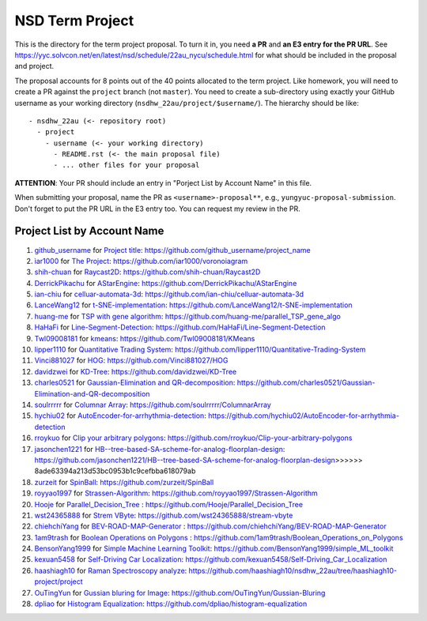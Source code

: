 ================
NSD Term Project
================

This is the directory for the term project proposal.  To turn it in, you need
**a PR** and **an E3 entry for the PR URL**.  See
https://yyc.solvcon.net/en/latest/nsd/schedule/22au_nycu/schedule.html for what
should be included in the proposal and project.

The proposal accounts for 8 points out of the 40 points allocated to the term
project.  Like homework, you will need to create a PR against the ``project``
branch (not ``master``).  You need to create a sub-directory using exactly your
GitHub username as your working directory (``nsdhw_22au/project/$username/``).
The hierarchy should be like::

  - nsdhw_22au (<- repository root)
    - project
      - username (<- your working directory)
        - README.rst (<- the main proposal file)
        - ... other files for your proposal

**ATTENTION**: Your PR should include an entry in "Porject List by Account
Name" in this file.

When submitting your proposal, name the PR as ``<username>-proposal**``, e.g.,
``yungyuc-proposal-submission``.  Don't forget to put the PR URL in the E3
entry too.  You can request my review in the PR.

.. Presentation
.. ============

.. The presentation schedule is set.  If you want to change time slots, ask for
   the owner of the other time slot and file a PR tagging him or her and the
   instructor (@yungyuc) against the branch `master`. The other owner needs to
   respond to agree the exchange in the PR. The PR subject line should start
   with ``[presentation]``.

.. Each presentation can use at most 15 minutes.  Presenters may decide how to
   use their time.  A possible arrangement is to use 12 minutes in the
   presentation itself and 3 minutes for questions and discussions.  Presenters
   are expected to prepare their own computer for presentation.

.. The time for setting up the computer is included in the allotted
   presentation time.  If presenters have difficulty in preparing a computer
   themselves, they may seek help from the instructor, and resolve the issue
   one week before their presentation.

.. Time Table
.. ++++++++++

.. .. list-table:: 12/26 7:00-??:00
..   :header-rows: 1

..   * - ID
..     - Time
..     - Presenter
..     - Project
..   * - 1
..     - 07:00 - 07:15
..     -
..     -

Project List by Account Name
++++++++++++++++++++++++++++

#. `github_username <https://github.com/github_username>`__ for
   `Project title <github_username/README.rst>`__: https://github.com/github_username/project_name
#. `ìar1000 <https://github.com/iar1000>`__ for
   `The Project <iar1000/README.rst>`__: https://github.com/iar1000/voronoiagram
#. `shih-chuan <https://github.com/shih-chuan>`__ for
   `Raycast2D <shih-chuan/README.md>`__: https://github.com/shih-chuan/Raycast2D
#. `DerrickPikachu <https://github.com/DerrickPikachu>`__ for
   `AStarEngine <DerrickPikachu/README.rst>`__: https://github.com/DerrickPikachu/AStarEngine
#. `ian-chiu <https://github.com/ian-chiu>`__ for
   `celluar-automata-3d <ian-chiu/README.md>`__: https://github.com/ian-chiu/celluar-automata-3d
#. `LanceWang12 <https://github.com/LanceWang12>`__ for
   `t-SNE-implementation <LanceWang12/readme.md>`__: https://github.com/LanceWang12/t-SNE-implementation
#. `huang-me <https://github.com/huang-me>`__ for
   `TSP with gene algorithm <huang-me/README.md>`__: https://github.com/huang-me/parallel_TSP_gene_algo
#. `HaHaFi <https://github.com/HaHaFi>`__ for
   `Line-Segment-Detection <HaHaFi/README.md>`__: https://github.com/HaHaFi/Line-Segment-Detection
#. `Twl09008181 <https://github.com/Twl09008181>`__ for
   `kmeans <Twl09008181/README.md>`__: https://github.com/Twl09008181/KMeans
#. `lipper1110 <https://github.com/lipper1110>`__ for
   `Quantitative Trading System <lipper1110/README.md>`__: https://github.com/lipper1110/Quantitative-Trading-System
#. `Vinci881027 <https://github.com/Vinci881027>`__ for
   `HOG <Vinci881027/README.md>`__: https://github.com/Vinci881027/HOG
#. `davidzwei <https://github.com/davidzwei>`__ for
   `KD-Tree <davidzwei/README.md>`__: https://github.com/davidzwei/KD-Tree
#. `charles0521 <https://github.com/charles0521>`__ for
   `Gaussian-Elimination and QR-decomposition <charles0521/README.md>`__: https://github.com/charles0521/Gaussian-Elimination-and-QR-decomposition
#. `soulrrrrr <https://github.com/soulrrrrr>`__ for
   `Columnar Array <soulrrrrr/README.rst>`__: https://github.com/soulrrrrr/ColumnarArray
#. `hychiu02 <https://github.com/hychiu02>`__ for
   `AutoEncoder-for-arrhythmia-detection <hychiu02/README.md>`__: https://github.com/hychiu02/AutoEncoder-for-arrhythmia-detection
#. `rroykuo <https://github.com/rroykuo>`__ for
   `Clip your arbitrary polygons <rroykuo/README.rst>`__: https://github.com/rroykuo/Clip-your-arbitrary-polygons
#. `jasonchen1221 <https://github.com/jasonchen1221>`__ for
   `HB--tree-based-SA-scheme-for-analog-floorplan-design <jasonchen1221/README.md>`__: https://github.com/jasonchen1221/HB--tree-based-SA-scheme-for-analog-floorplan-design>>>>>> 8ade63394a213d53bc0953b1c9cefbba618079ab
#. `zurzeit <https://github.com/zurzeit>`__ for
   `SpinBall <zurzeit/README.rst>`__: https://github.com/zurzeit/SpinBall
#. `royyao1997 <https://github.com/royyao1997>`__ for
   `Strassen-Algorithm <royyao1997/README.md>`__: https://github.com/royyao1997/Strassen-Algorithm
#. `Hooje <https://github.com/Hooje>`__ for `Parallel_Decision_Tree <Hooje/README.md>`__ : https://github.com/Hooje/Parallel_Decision_Tree
#. `wst24365888 <https://github.com/wst24365888>`__ for
   `Strem VByte <wst24365888/README.md>`__: https://github.com/wst24365888/stream-vbyte
#. `chiehchiYang <https://github.com/chiehchiYang>`__ for `BEV-ROAD-MAP-Generator <chiehchiYang/README.md>`__ : https://github.com/chiehchiYang/BEV-ROAD-MAP-Generator
#. `1am9trash <https://github.com/1am9trash>`__ for `Boolean Operations on Polygons <1am9trash/README.md>`__ : https://github.com/1am9trash/Boolean_Operations_on_Polygons
#. `BensonYang1999 <https://github.com/BensonYang1999>`__ for
   `Simple Machine Learning Toolkit <BensonYang1999/readme.md>`__: https://github.com/BensonYang1999/simple_ML_toolkit
#. `kexuan5458 <https://github.com/kexuan5458>`__ for
   `Self-Driving Car Localization <kexuan5458/README.md>`__: https://github.com/kexuan5458/Self-Driving_Car_Localization
#. `haashiagh10 <https://github.com/haashiagh10>`__ for
   `Raman Spectroscopy analyze <haashiagh10/readme.md>`__: https://github.com/haashiagh10/nsdhw_22au/tree/haashiagh10-project/project
#. `OuTingYun <https://github.com/OuTingYun>`__ for
   `Gussian bluring for Image  <https://github.com/OuTingYun/nsdhw_22au/blob/OuTingYun-proposal-submission/project/OuTingYun/README.md>`__: https://github.com/OuTingYun/Gussian-Bluring
#. `dpliao <https://github.com/dpliao>`__ for
   `Histogram Equalization <dpliao/README.md>`__: https://github.com/dpliao/histogram-equalization
